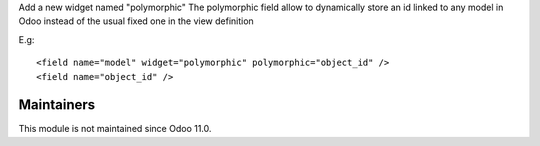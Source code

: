 Add a new widget named "polymorphic"
The polymorphic field allow to dynamically store an id linked to any model in
Odoo instead of the usual fixed one in the view definition

E.g::

    <field name="model" widget="polymorphic" polymorphic="object_id" />
    <field name="object_id" />

Maintainers
-----------
This module is not maintained since Odoo 11.0.
